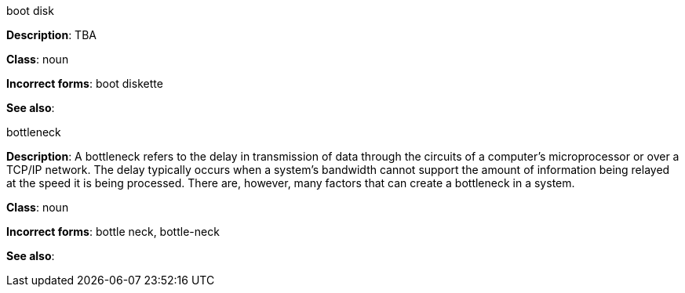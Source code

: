 .boot disk
[[boot-disk]]
**Description**: TBA

**Class**: noun

**Incorrect forms**: boot diskette

**See also**:


.⁠bottleneck
[[bottleneck]]
**Description**: A bottleneck refers to the delay in transmission of data through the circuits of a computer's microprocessor or over a TCP/IP network. The delay typically occurs when a system's bandwidth cannot support the amount of information being relayed at the speed it is being processed. There are, however, many factors that can create a bottleneck in a system.

**Class**: noun

**Incorrect forms**: bottle neck, bottle-neck

**See also**:
